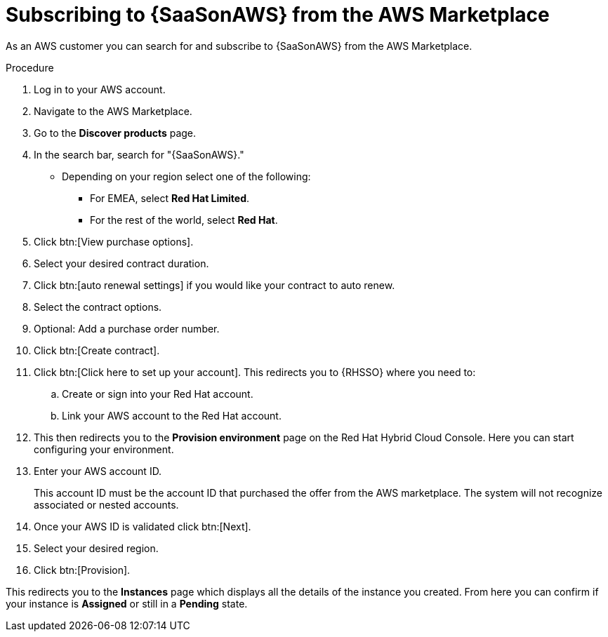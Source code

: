 [id="proc-saas-set-up-public"]

= Subscribing to {SaaSonAWS} from the AWS Marketplace

As an AWS customer you can search for and subscribe to {SaaSonAWS} from the AWS Marketplace. 

.Procedure
. Log in to your AWS account.
. Navigate to the AWS Marketplace.
. Go to the *Discover products* page.
. In the search bar, search for "{SaaSonAWS}." 
** Depending on your region select one of the following: 
*** For EMEA, select *Red{nbsp}Hat Limited*.
*** For the rest of the world, select *Red{nbsp}Hat*.
. Click btn:[View purchase options].
. Select your desired contract duration.
. Click btn:[auto renewal settings] if you would like your contract to auto renew.
. Select the contract options.
. Optional: Add a purchase order number.
. Click btn:[Create contract].
. Click btn:[Click here to set up your account]. This redirects you to {RHSSO} where you need to:
.. Create or sign into your Red{nbsp}Hat account.
.. Link your AWS account to the Red{nbsp}Hat account.
. This then redirects you to the *Provision environment* page on the Red{nbsp}Hat Hybrid Cloud Console. Here you can start configuring your environment. 
. Enter your AWS account ID.
+
This account ID must be the account ID that purchased the offer from the AWS marketplace. 
The system will not recognize associated or nested accounts.
. Once your AWS ID is validated click btn:[Next].
. Select your desired region.
. Click btn:[Provision].

This redirects you to the *Instances* page which displays all the details of the instance you created. From here you can confirm if your instance is *Assigned* or still in a *Pending* state.